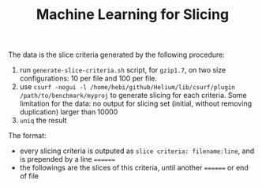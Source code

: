 #+TITLE: Machine Learning for Slicing

The data is the slice criteria generated by the following procedure:

1. run =generate-slice-criteria.sh= script, for =gzip1.7=, on two size configurations:
   10 per file and 100 per file.
2. use ~csurf -nogui -l /home/hebi/github/Helium/lib/csurf/plugin /path/to/benchmark/myproj~
   to generate slicing for each criteria.
   Some limitation for the data: no output for slicing set (initial, without removing duplication) larger than 10000
3. =uniq= the result

The format:
- every slicing criteria is outputed as =slice criteria: filename:line=,
  and  is prepended by a line ~======~
- the followings are the slices of this criteria, until another ~======~ or end of file
